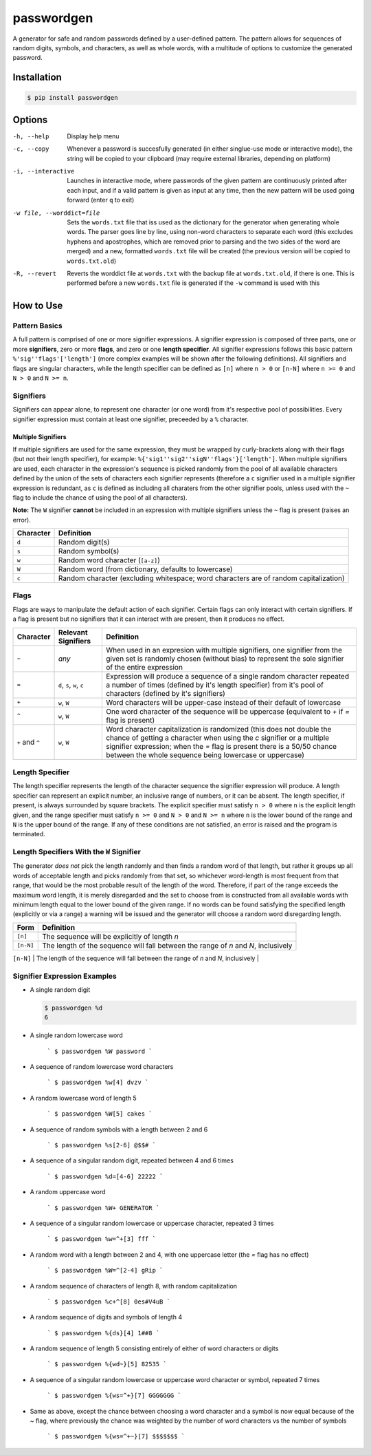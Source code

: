 passwordgen
###########
A generator for safe and random passwords defined by a user-defined pattern. The pattern allows for sequences of random digits, symbols, and characters, as well as whole words, with a multitude of options to customize the generated password.

Installation
============
.. code-block:: bash

  $ pip install passwordgen

Options
=======
-h, --help  Display help menu
-c, --copy  Whenever a password is succesfully generated (in either singlue-use mode or interactive mode), the string will be copied to your clipboard (may require external libraries, depending on platform) 
-i, --interactive  Launches in interactive mode, where passwords of the given pattern are continuously printed after each input, and if a valid pattern is given as input at any time, then the new pattern will be used going forward (enter ``q`` to exit)
-w file, --worddict=file  Sets the ``words.txt`` file that iss used as the dictionary for the generator when generating whole words. The parser goes line by line, using non-word characters to separate each word (this excludes hyphens and apostrophes, which are removed prior to parsing and the two sides of the word are merged) and a new, formatted ``words.txt`` file will be created (the previous version will be copied to ``words.txt.old``)
-R, --revert  Reverts the worddict file at ``words.txt`` with the backup file at ``words.txt.old``, if there is one. This is performed before a new ``words.txt`` file is generated if the ``-w`` command is used with this

How to Use
==========
Pattern Basics
--------------
A full pattern is comprised of one or more signifier expressions.  A signifier expression is composed of three parts, one or more **signifiers**, zero or more **flags**, and zero or one **length specifier**.  All signifier expressions follows this basic pattern ``%'sig''flags'['length']`` (more complex examples will be shown after the following definitions).  All signifiers and flags are singular characters, while the length specifier can be defined as ``[n]`` where ``n > 0`` or ``[n-N]`` where ``n >= 0`` and ``N > 0`` and ``N >= n``.

Signifiers
----------
Signifiers can appear alone, to represent one character (or one word) from it's respective pool of possibilities. Every signifier expression must contain at least one signifier, preceeded by a ``%`` character.

Multiple Signifiers
^^^^^^^^^^^^^^^^^^^
If multiple signifiers are used for the same expression, they must be wrapped by curly-brackets along with their flags (but not their length specifier), for example: ``%{'sig1''sig2''sigN''flags'}['length']``. When multiple signifiers are used, each character in the expression's sequence is picked randomly from the pool of all available characters defined by the union of the sets of characters each signifier represents (therefore a ``c`` signifier used in a multiple signifier expression is redundant, as ``c`` is defined as including all charaters from the other signifier pools, unless used with the ``~`` flag to include the chance of using the pool of all characters).  

**Note:** The ``W`` signifier **cannot** be included in an expression with multiple signifiers unless the ``~`` flag is present (raises an error).

.. tabularcolumns:: |c|l|

+-----------+---------------------------------------------------------------------------------------+
| Character | Definition                                                                            |
+===========+=======================================================================================+
| ``d``     | Random digit(s)                                                                       |
+-----------+---------------------------------------------------------------------------------------+
| ``s``     | Random symbol(s)                                                                      |
+-----------+---------------------------------------------------------------------------------------+
| ``w``     | Random word character (``[a-z]``)                                                     |
+-----------+---------------------------------------------------------------------------------------+                            
| ``W``     | Random word (from dictionary, defaults to lowercase)                                  |
+-----------+---------------------------------------------------------------------------------------+                  
| ``c``     | Random character (excluding whitespace; word characters are of random capitalization) |
+-----------+---------------------------------------------------------------------------------------+

Flags
-----
Flags are ways to manipulate the default action of each signifier. Certain flags can only interact with certain signifiers. If a flag is present but no signifiers that it can interact with are present, then it produces no effect.

.. tabularcolumns:: |c|c|l|

+-----------------+---------------------+----------------------------------------------------------------------------------------------------+
| Character       | Relevant Signifiers | Definition                                                                                         |
+=================+=====================+====================================================================================================+
| ``~``           | *any*               | When used in an expresion with multiple signifiers, one signifier from the given set is randomly   |
|                 |                     | chosen (without bias) to represent the sole signifier of the entire expression                     |
+-----------------+---------------------+----------------------------------------------------------------------------------------------------+
| ``=``           | ``d``, ``s``,       | Expression will produce a sequence of a single random character repeated a number of times         |
|                 | ``w``, ``c``        | (defined by it's length specifier) from it's pool of characters (defined by it's signifiers)       |
+-----------------+---------------------+----------------------------------------------------------------------------------------------------+
| ``+``           | ``w``, ``W``        | Word characters will be upper-case instead of their default of lowercase                           |
+-----------------+---------------------+----------------------------------------------------------------------------------------------------+
| ``^``           | ``w``, ``W``        | One word character of the sequence will be uppercase (equivalent to `+` if `=` flag is present)    |
+-----------------+---------------------+----------------------------------------------------------------------------------------------------+
| ``+`` and ``^`` | ``w``, ``W``        | Word character capitalization is randomized (this does not double the chance of getting a          |
|                 |                     | character when using the `c` signifier or a multiple signifier expression; when the `=` flag is    |
|                 |                     | present there is a 50/50 chance between the whole sequence being lowercase or uppercase)           |
+-----------------+---------------------+----------------------------------------------------------------------------------------------------+

Length Specifier
----------------
The length specifier represents the length of the character sequence the signifier expression will produce. A length specifier can represent an explicit number, an inclusive range of numbers, or it can be absent. The length specifier, if present, is always surrounded by square brackets. The explicit specifier must satisfy ``n > 0`` where ``n`` is the explicit length given, and the range specifier must satisfy ``n >= 0`` and ``N > 0`` and ``N >= n`` where ``n`` is the lower bound of the range and ``N`` is the upper bound of the range. If any of these conditions are not satisfied, an error is raised and the program is terminated.

Length Specifiers With the ``W`` Signifier
------------------------------------------
The generator *does not* pick the length randomly and then finds a random word of that length, but rather it groups up all words of acceptable length and picks randomly from that set, so whichever word-length is most frequent from that range, that would be the most probable result of the length of the word. Therefore, if part of the range exceeds the maximum word length, it is merely disregarded and the set to choose from is constructed from all available words with minimum length equal to the lower bound of the given range. If no words can be found satisfying the specified length (explicitly or via a range) a warning will be issued and the generator will choose a random word disregarding length.

.. tabularcolumns:: |c|l|

+-----------+-------------------------------------------------------------------------------------------------------------------+
| Form      | Definition                                                                                                        |
+===========+===================================================================================================================+
| ``[n]``   | The sequence will be explicitly of length `n`                                                                     |
+-----------+-------------------------------------------------------------------------------------------------------------------+
| ``[n-N]`` | The length of the sequence will fall between the range of `n` and `N`, inclusively                                |
+-----------+-------------------------------------------------------------------------------------------------------------------+
| (absent)  | The sequence will be either a single character, or, for the `W` signifier, will be a single word of random length |+-----------+-------------------------------------------------------------------------------------------------------------------+

Signifier Expression Examples
-----------------------------
* A single random digit
  
  .. code-block:: bash

      $ passwordgen %d
      6

* A single random lowercase word

	```
	$ passwordgen %W
	password
	```

* A sequence of random lowercase word characters

	```
	$ passwordgen %w[4]
	dvzv
	```

* A random lowercase word of length 5

	```
	$ passwordgen %W[5]
	cakes
	```

* A sequence of random symbols with a length between 2 and 6

	```
	$ passwordgen %s[2-6]
	@$$#
	```

* A sequence of a singular random digit, repeated between 4 and 6 times

	```
	$ passwordgen %d=[4-6]
	22222
	```

* A random uppercase word

	```
	$ passwordgen %W+
	GENERATOR
	```

* A sequence of a singular random lowercase or uppercase character, repeated 3 times


	```
	$ passwordgen %w=^+[3]
	fff
	```

* A random word with a length between 2 and 4, with one uppercase letter (the `=` flag has no effect)

	```
	$ passwordgen %W=^[2-4]
	gRip
	```

* A random sequence of characters of length 8, with random capitalization

	```
	$ passwordgen %c+^[8]
	0es#V4uB
	```

* A random sequence of digits and symbols of length 4

	```
	$ passwordgen %{ds}[4]
	1##8
	```

* A random sequence of length 5 consisting entirely of either of word characters or digits

	```
	$ passwordgen %{wd~}[5]
	82535
	```

* A sequence of a singular random lowercase or uppercase word character or symbol, repeated 7 times

	```
	$ passwordgen %{ws=^+}[7]
	GGGGGGG
	```

* Same as above, except the chance between choosing a word character and a symbol is now equal because of the `~` flag, where previously the chance was weighted by the number of word characters vs the number of symbols

	```
	$ passwordgen %{ws=^+~}[7]
	$$$$$$$
	```
